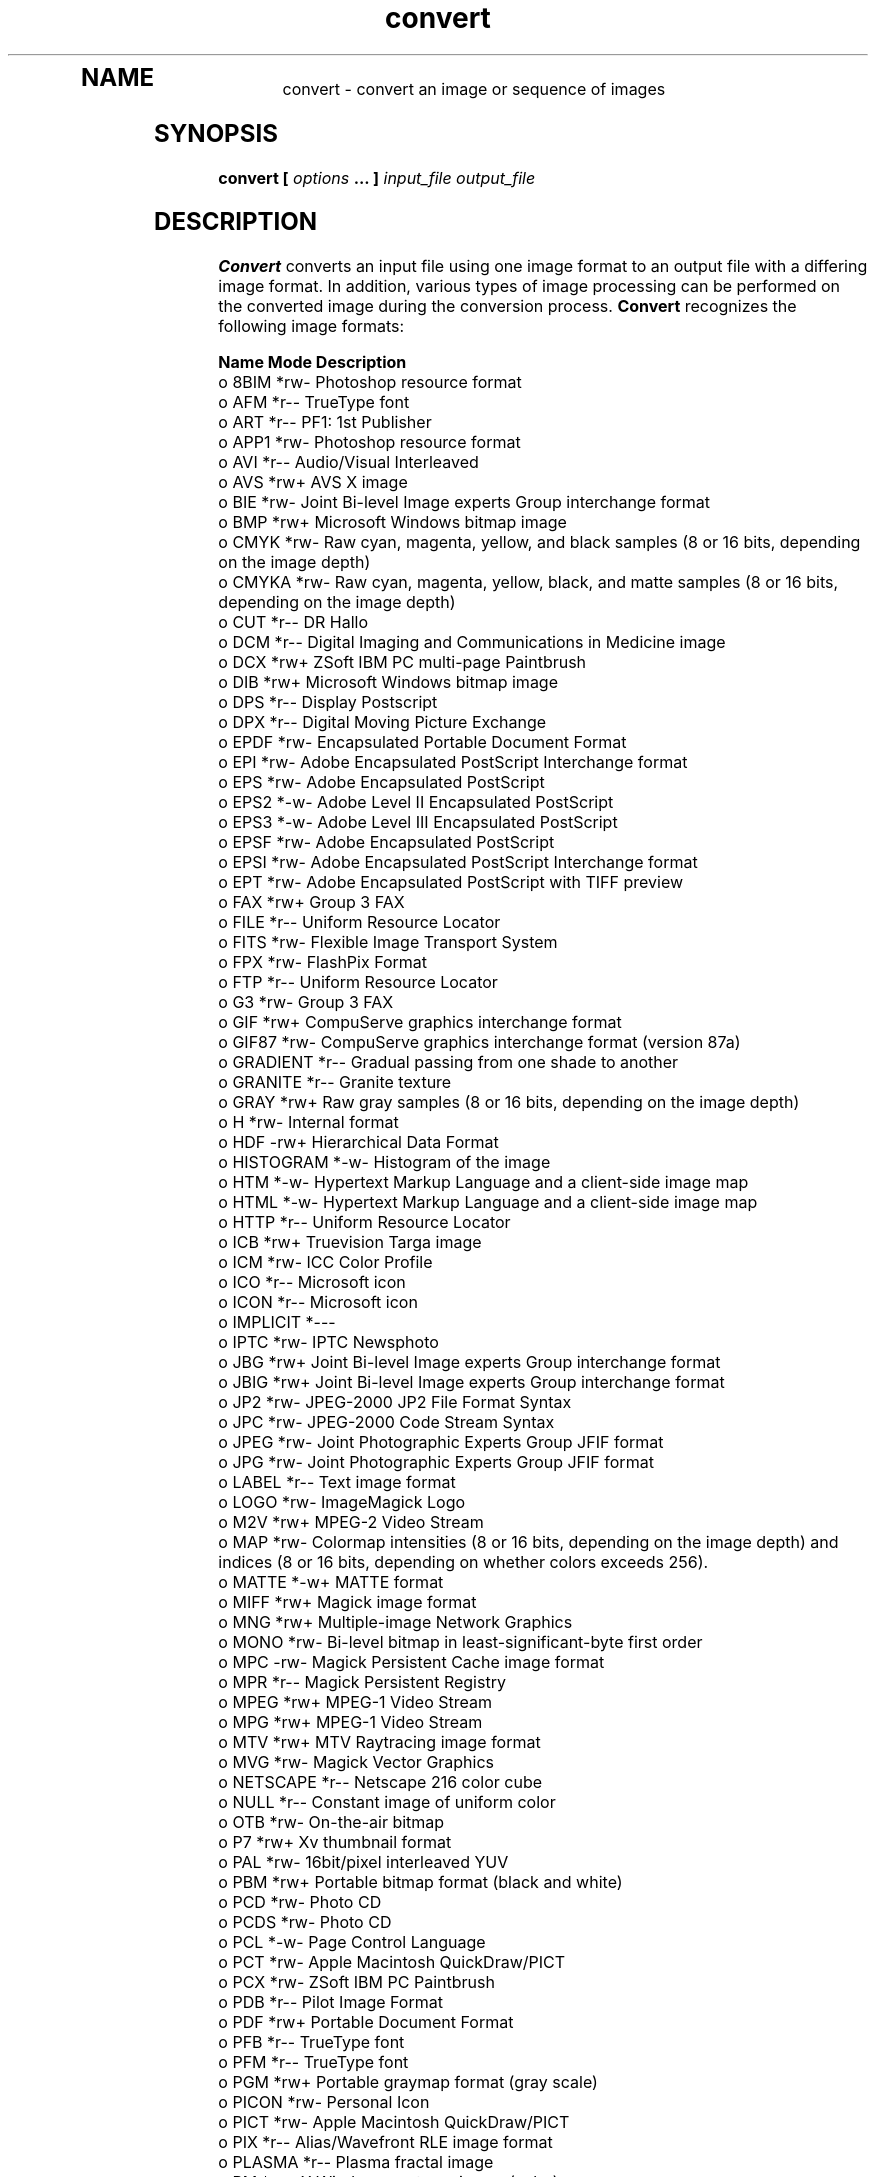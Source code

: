 .TH convert 1 "Date: 2002/01/01 01:00:00" "ImageMagick"
.TP
.in 15
.in 15
.in 20
.SH NAME

convert - convert an image or sequence of images

.SH SYNOPSIS

\fBconvert\fP \fB[\fP \fIoptions\fP \fB... ]\fP \fIinput_file output_file\fP

.SH DESCRIPTION

\fBConvert\fP converts an input file using one image format to an output
file with a differing image format. In addition, various types of image
processing can be performed on the converted image during the conversion
process. \fBConvert\fP recognizes the following image formats:


	\fBName\fP	\fBMode\fP	\fBDescription\fP
 o  	8BIM	*rw-	Photoshop resource format
 o  	AFM	*r--	TrueType font
 o  	ART	*r--	PF1: 1st Publisher
 o  	APP1	*rw-	Photoshop resource format
 o  	AVI	*r--	Audio/Visual Interleaved
 o  	AVS	*rw+	AVS X image
 o  	BIE	*rw-	Joint Bi-level Image experts Group
			interchange format
 o  	BMP	*rw+	Microsoft Windows bitmap image
 o  	CMYK	*rw-	Raw cyan, magenta, yellow, and black samples
	 	 	(8 or 16 bits, depending on the image depth)
 o  	CMYKA	*rw-	Raw cyan, magenta, yellow, black, and matte
			samples (8 or 16 bits, depending on the image
			depth)
 o  	CUT	*r--	DR Hallo
 o  	DCM	*r--	Digital Imaging and Communications in
			 Medicine image
 o  	DCX	*rw+	ZSoft IBM PC multi-page Paintbrush
 o  	DIB	*rw+	Microsoft Windows bitmap image
 o  	DPS	*r--	Display Postscript
 o  	DPX	*r--	Digital Moving Picture Exchange
 o  	EPDF	*rw-	Encapsulated Portable Document Format
 o  	EPI	*rw-	Adobe Encapsulated PostScript Interchange
			format
 o  	EPS	*rw-	Adobe Encapsulated PostScript
 o  	EPS2	*-w-	Adobe Level II Encapsulated PostScript
 o  	EPS3	*-w-	Adobe Level III Encapsulated PostScript
 o  	EPSF	*rw-	Adobe Encapsulated PostScript
 o  	EPSI	*rw-	Adobe Encapsulated PostScript Interchange
			format
 o  	EPT	*rw-	Adobe Encapsulated PostScript with TIFF
			preview
 o  	FAX	*rw+	Group 3 FAX
 o  	FILE	*r--	Uniform Resource Locator
 o  	FITS	*rw-	Flexible Image Transport System
 o  	FPX	*rw-	FlashPix Format
 o  	FTP	*r--	Uniform Resource Locator
 o  	G3	*rw-	Group 3 FAX
 o  	GIF	*rw+	CompuServe graphics interchange format
 o  	GIF87	*rw-	CompuServe graphics interchange format
			(version 87a)
 o  	GRADIENT	*r--	Gradual passing from one shade to another
 o  	GRANITE	*r--	Granite texture
 o  	GRAY	*rw+	Raw gray samples (8 or 16 bits, depending
			on the image depth)
 o  	H	*rw-	Internal format
 o  	HDF	-rw+	Hierarchical Data Format
 o  	HISTOGRAM	*-w-	Histogram of the image
 o  	HTM	*-w-	Hypertext Markup Language and a
			client-side image map
 o  	HTML	*-w-	Hypertext Markup Language and a
			client-side image map
 o  	HTTP	*r--	Uniform Resource Locator
 o  	ICB	*rw+	Truevision Targa image
 o  	ICM	*rw-	ICC Color Profile
 o  	ICO	*r--	Microsoft icon
 o  	ICON	*r--	Microsoft icon
 o  	IMPLICIT	*---	
 o  	IPTC	*rw-	IPTC Newsphoto
 o  	JBG	*rw+	Joint Bi-level Image experts Group
			interchange format
 o  	JBIG	*rw+	Joint Bi-level Image experts Group
			interchange format
 o  	JP2	*rw-	JPEG-2000 JP2 File Format Syntax
 o  	JPC	*rw-	JPEG-2000 Code Stream Syntax
 o  	JPEG	*rw-	Joint Photographic Experts Group
			JFIF format
 o  	JPG	*rw-	Joint Photographic Experts Group
			JFIF format
 o  	LABEL	*r--	Text image format
 o  	LOGO	*rw-	ImageMagick Logo
 o  	M2V	*rw+	MPEG-2 Video Stream
 o  	MAP	*rw-	Colormap intensities (8 or 16 bits,
			depending on the image depth) and
			indices (8 or 16 bits, depending
	 	 	on whether colors exceeds 256).
 o  	MATTE	*-w+	MATTE format
 o  	MIFF	*rw+	Magick image format
 o  	MNG	*rw+	Multiple-image Network Graphics
 o  	MONO	*rw-	Bi-level bitmap in least-significant-byte
			first order
 o  	MPC	-rw-	Magick Persistent Cache image format
 o  	MPR	*r--	Magick Persistent Registry
 o  	MPEG	*rw+	MPEG-1 Video Stream
 o  	MPG	*rw+	MPEG-1 Video Stream
 o  	MTV	*rw+	MTV Raytracing image format
 o  	MVG	*rw-	Magick Vector Graphics
 o  	NETSCAPE	*r--	Netscape 216 color cube
 o  	NULL	*r--	Constant image of uniform color
 o  	OTB	*rw-	On-the-air bitmap
 o  	P7	*rw+	Xv thumbnail format
 o  	PAL	*rw-	16bit/pixel interleaved YUV
 o  	PBM	*rw+	Portable bitmap format (black and white)
 o  	PCD	*rw-	Photo CD
 o  	PCDS	*rw-	Photo CD
 o  	PCL	*-w-	Page Control Language
 o  	PCT	*rw-	Apple Macintosh QuickDraw/PICT
 o  	PCX	*rw-	ZSoft IBM PC Paintbrush
 o  	PDB	*r--	Pilot Image Format
 o  	PDF	*rw+	Portable Document Format
 o  	PFB	*r--	TrueType font
 o  	PFM	*r--	TrueType font
 o  	PGM	*rw+	Portable graymap format (gray scale)
 o  	PICON	*rw-	Personal Icon
 o  	PICT	*rw-	Apple Macintosh QuickDraw/PICT
 o  	PIX	*r--	Alias/Wavefront RLE image format
 o  	PLASMA	*r--	Plasma fractal image
 o  	PM	*rw-	X Windows system pixmap (color)
 o  	PNG	*rw-	Portable Network Graphics
 o  	PNM	*rw+	Portable anymap
 o  	PPM	*rw+	Portable pixmap format (color)
 o  	PREVIEW	*-w-	Show a preview an image enhancement,
			effect, or f/x
 o  	PS	*rw+	Adobe PostScript
 o  	PS2	*-w+	Adobe Level II PostScript
 o  	PS3	*-w+	Adobe Level III PostScript
 o  	PSD	*rw-	Adobe Photoshop bitmap
 o  	PTIF	*rw-	Pyramid encoded TIFF
 o  	PWP	*r--	Seattle Film Works
 o  	RAS	*rw+	SUN Rasterfile
 o  	RGB	*rw+	Raw red, green, and blue samples (8 or
			16 bits, depending on the image depth)
 o  	RGBA	*rw+	Raw red, green, blue, and matte samples
			(8 or 16 bits, depending on the image
			depth)
 o  	RLA	*r--	Alias/Wavefront image
 o  	RLE	*r--	Utah Run length encoded image
 o  	SCT	*r--	Scitex HandShake
 o  	SFW	*r--	Seattle Film Works
 o  	SGI	*rw+	Irix RGB image
 o  	SHTML	*-w-	Hypertext Markup Language and a client-side
			image map
 o  	STEGANO	*r--	Steganographic image
 o  	SUN	*rw+	SUN Rasterfile
 o  	SVG	*rw+	Scalable Vector Gaphics
 o  	TEXT	*rw+	Raw text
 o  	TGA	*rw+	Truevision Targa image
 o  	TIF	*rw+	Tagged Image File Format
 o  	TIFF	*rw+	Tagged Image File Format
 o  	TILE	*r--	Tile image with a texture
 o  	TIM	*r--	PSX TIM
 o  	TTF	*r--	TrueType font
 o  	TXT	*rw+	Raw text
 o  	UIL	*-w-	X-Motif UIL table
 o  	UYVY	*rw-	16bit/pixel interleaved YUV
 o  	VDA	*rw+	Truevision Targa image
 o  	VICAR	*rw-	VICAR rasterfile format
 o  	VID	*rw+	Visual Image Directory
 o  	VIFF	*rw+	Khoros Visualization image
 o  	VST	*rw+	Truevision Targa image
 o  	WBMP	*rw-	Wireless Bitmap (level 0) image
 o  	WPG	*r--	Word Perfect Graphics
 o  	X	*rw-	X Image
 o  	XBM	*rw-	X Windows system bitmap (black and white)
 o  	XC	*r--	Constant image uniform color
 o  	XCF	*r--	GIMP image
 o  	XML	*r--	Scalable Vector Gaphics
 o  	XPM	*rw-	X Windows system pixmap (color)
 o  	XV	*rw+	Khoros Visualization image
 o  	XWD	*rw-	X Windows system window dump (color)
 o  	YUV	*rw-	CCIR 601 4:1:1
			
	Modes:		
		*	Native blob support
		r	Read
		w	Write
		+	Multi-image


\fISupport for some of these formats require additional programs or libraries.
README
tells where to find this software\fP.

Note, a format delineated with + means that if more than one
image is specified, it is composited into a single multi-image file. Use
\fB+adjoin\fP
if you want a single image produced for each frame.

Your installation might not support all of the formats in the list.  To get
an up-to-date listing of the formats supported by your particular
configuration, run "convert -list format".

Raw images are expected to have one byte per pixel unless \fBImageMagick\fP
is compiled in 16-bit mode. Here, the raw data is expected to be stored
two bytes per pixel in most-significant-byte-first order.
You can tell if \fBImageMagick\fP was compiled in 16-bit mode by typing
"convert" without any options, and looking for "Q:16" in the first line of
output.
.SH EXAMPLES

To convert a \fIMIFF\fP image of a cockatoo to a SUN raster image, use:

    convert cockatoo.miff sun:cockatoo.ras

To convert a multi-page \fIPostScript\fP document to individual FAX pages,
use:

    convert -monochrome document.ps fax:page

To convert a TIFF image to a \fIPostScript\fP A4 page with the image in
the lower left-hand corner, use:

    convert -page A4+0+0 image.tiff document.ps

To convert a raw Gray image with a 128 byte header to a portable graymap,
use:

    convert -depth 8 -size 768x512+128 gray:raw image.pgm

To convert a Photo CD image to a TIFF image, use:

    convert -size 1536x1024 img0009.pcd image.tiff
    convert img0009.pcd[4] image.tiff

To create a visual image directory of all your JPEG images, use:

    convert 'vid:*.jpg' directory.miff

To annotate an image with blue text using font 12x24 at position (100,100),
use:

    convert -font helvetica -fill blue    \\
            -draw "text 100,100 Cockatoo" \\
            bird.jpg bird.miff

To tile a 640x480 image with a JPEG texture with bumps use:

    convert -size 640x480 tile:bumps.jpg tiled.png

To surround an icon with an ornamental border to use with Mosaic(1), use:

    convert -mattecolor "#697B8F" -frame 6x6 bird.jpg \\
            icon.png

To create a MNG animation from a DNA molecule sequence, use:

    convert -delay 20 dna.* dna.mng
.SH OPTIONS

Options are processed in command line order. Any option you specify on
the command line remains in effect until it is explicitly changed by specifying
the option again with a different effect.
.TP
.B "-adjoin"
\fRjoin images into a single multi-image file

By default, all images of an image sequence are stored in the same
file. However, some formats (e.g. JPEG) do not support more than one image
and are saved to separate files. Use \fB+adjoin\fP to force this
behavior.

.TP
.B "-affine \fI<matrix>"\fP
\fRdrawing transform matrix
.TP
.B "-antialias"
\fRremove pixel aliasing
.TP
.B "-append"
\fRappend a set of images

This option creates a single image where the images in the original set
are stacked top-to-bottom.  If they are not of the same width,
any narrow images will be expanded to fit using the background color.
Use \fB+append\fP to stack images left-to-right.

.TP
.B "-average"
\fRaverage a set of images
.TP
.B "-background \fI<color>"\fP
\fRthe background color
.TP
.B "-blur \fI<radius>x<sigma>"\fP
\fRblur the image with a gaussian operator

Blur with the given radius and
standard deviation (sigma).

.TP
.B "-border \fI<width>x<height>"\fP
\fRsurround the image with a border of color

See \fIX(1)\fP for details
about the geometry specification.

.TP
.B "-bordercolor \fI<color>"\fP
\fRthe border color
.TP
.B "-box \fI<color>"\fP
\fRset the color of the annotation bounding box

See \fB-draw\fP for further
details.

.TP
.B "-cache \fI<threshold>"\fP
\fRmegabytes of memory available to the pixel cache

Image pixels are stored in memory until 80 megabytes of memory have been
consumed. Subsequent pixel operations are cached on disk. Operations to
memory are significantly faster but if your computer does not have a sufficient
amount of free memory you may want to adjust this threshold value.

.TP
.B "-channel \fI<type>"\fP
\fRthe type of channel

Choose from: \fBRed\fP, \fBGreen\fP, \fBBlue\fP, \fBOpacity\fP,
\fBCyan\fP, \fBMagenta\fP, \fBYellow\fP, or \fBBlack\fP.


Use this option to extract a particular \fIchannel\fP from the image.
\fBMatte\fP,
for example, is useful for extracting the opacity values from an image.

.TP
.B "-charcoal \fI<factor>"\fP
\fRsimulate a charcoal drawing
.TP
.B "-chop \fI<width>x<height>{+-}<x offset>{+-}<y offset>{%}"\fP
\fRremove pixels from the interior of an image

The width and height give the number of columns and rows to remove,
and the offsets give the location of the leftmost column and topmost
row to remove.


The \fB-chop\fP option removes entire rows and columns,
and moves the remaining corner blocks leftward and upward to close the gaps.

.TP
.B "-clip"
\fRapply the clipping path, if one is present

If a clipping path is present, it will be applied to subsequent operations.

For example, if you type the following command:

    convert -clip -negate cockatoo.tif negated_cockatoo.tif

only the pixels within the clipping path are negated.

The \fB-clip\fP feature requires the XML library.  If the XML library
is not present, the option is ignored.
.TP
.B "-coalesce"
\fRmerge a sequence of images
.TP
.B "-colorize \fI<value>"\fP
\fRcolorize the image with the pen color

Specify the amount of colorization as a percentage. You can apply separate
colorization values to the red, green, and blue channels of the image with
a colorization value list delineated with slashes (e.g. 0/0/50).

.TP
.B "-colors \fI<value>"\fP
\fRpreferred number of colors in the image

The actual number of colors in the image may be less than your request,
but never more. Note, this is a color reduction option. Images with less
unique colors than specified with this option will have any duplicate or
unused colors removed. Refer to quantize for
more details.


Note, options \fB-dither\fP, \fB-colorspace\fP, and \fB-treedepth\fP
affect the color reduction algorithm.

.TP
.B "-colorspace \fI<value>"\fP
\fRthe type of colorspace

Choices are: \fBGRAY\fP, \fBOHTA\fP, \fBRGB\fP,
\fBTransparent\fP,
\fBXYZ\fP,
\fBYCbCr\fP, \fBYIQ\fP, \fBYPbPr\fP,
\fBYUV\fP, or \fBCMYK\fP.


Color reduction, by default, takes place in the RGB color space. Empirical
evidence suggests that distances in color spaces such as YUV or YIQ correspond
to perceptual color differences more closely than do distances in RGB space.
These color spaces may give better results when color reducing an image.
Refer to quantize for more details.


The \fBTransparent\fP color space behaves uniquely in that it preserves
the matte channel of the image if it exists.


The \fB-colors\fP or \fB-monochrome\fP option is required for this
option to take effect.

.TP
.B "-comment \fI<string>"\fP
\fRannotate an image with a comment

Use this option to assign a specific comment to the image. You can include the
image filename, type, width, height, or other image attribute by embedding
special format characters:


     %b   file size
     %c   comment
     %d   directory
     %e   filename extention
     %f   filename
     %h   height
     %i   input filename
     %k   number of unique colors
     %l   label
     %m   magick
     %n   number of scenes
     %o   output filename
     %p   page number
     %q   quantum depth
     %s   scene number
     %t   top of filename
     %u   unique temporary filename
     %w   width
     %x   x resolution
     %y   y resolution
     \\n   newline
     \\r   carriage return

For example,


     -comment "%m:%f %wx%h"

produces an image comment of \fBMIFF:bird.miff 512x480\fP for an image
titled \fBbird.miff\fP and whose width is 512 and height is 480.


If the first character of \fIstring\fP is \fI@\fP, the image comment
is read from a file titled by the remaining characters in the string.

.TP
.B "-compose \fI<operator>"\fP
\fRthe type of image composition
[This option is not used by \fIconvert\fP but this section
is included because it describes the composite operators that are used
by the \fI-draw\fP option of \fIconvert\fP.]


By default, each of the composite image pixels are replaced by the
corresponding image tile pixel. You can choose an alternate composite
operation:


     Over
     In
     Out
     Atop
     Xor
     Plus
     Minus
     Add
     Subtract
     Difference
     Multiply
     Bumpmap
     Copy
     CopyRed
     CopyGreen
     CopyBlue
     CopyOpacity

How each operator behaves is described below.

.in 15

.in 15
.B "Over"
.in 20
 \fR
.in 20

The result will be the union of the two image shapes, with opaque areas of
\fIcomposite image\fP obscuring \fIimage\fP in the region of overlap.

.in 15
.in 15
.B "In"
.in 20
 \fR
.in 20

The result is simply \fIcomposite image\fP cut by the shape
of \fIimage\fP.
None of the image data of \fIimage\fP will be in the result.

.in 15
.in 15
.B "Out"
.in 20
 \fR
.in 20

The resulting image is \fIcomposite image\fP with the shape
of \fIimage\fP cut out.

.in 15
.in 15
.B "Atop"
.in 20
 \fR
.in 20

The result is the same shape as image \fIimage\fP,
with \fIcomposite image\fP
obscuring \fIimage\fP where the image shapes overlap.  Note this differs
from \fBover\fP because the portion of \fIcomposite image\fP outside
\fIimage\fP's shape does not appear in the result.

.in 15
.in 15
.B "Xor"
.in 20
 \fR
.in 20

The result is the image data from both \fIcomposite image\fP and
\fIimage\fP
that is outside the overlap region.  The overlap region will be blank.

.in 15
.in 15
.B "Plus"
.in 20
 \fR
.in 20

The result is just the sum of the image data.  Output values are
cropped to 255 (no overflow).  This operation is independent of the
matte channels.

.in 15
.in 15
.B "Minus"
.in 20
 \fR
.in 20

The result of \fIcomposite image\fP - \fIimage\fP, with underflow
cropped to
zero.  The matte channel is ignored (set to 255, full coverage).

.in 15
.in 15
.B "Add"
.in 20
 \fR
.in 20

The result of \fIcomposite image\fP + \fIimage\fP, with overflow wrapping
around (\fImod\fP 256).

.in 15
.in 15
.B "Subtract"
.in 20
 \fR
.in 20

The result of \fIcomposite image\fP - \fIimage\fP, with underflow wrapping
around (\fImod\fP 256).  The \fBadd\fP and \fBsubtract\fP operators can be
used to perform reversible transformations.

.in 15
.in 15
.B "Difference"
.in 20
 \fR
.in 20

The result of abs(\fIcomposite image\fP - \fIimage\fP).  This is useful
for comparing two very similar images.

.in 15
.in 15
.B "Multiply"
.in 20
 \fR
.in 20

The result of \fIcomposite image\fP * \fIimage\fP.  This is useful for
the creation of drop-shadows.

.in 15
.in 15
.B "Bumpmap"
.in 20
 \fR
.in 20

The result \fIimage\fP shaded by \fIcomposite image\fP.

.in 15
.in 15
.B "Copy"
.in 20
 \fR
.in 20

The resulting image is \fIimage\fP replaced with \fIcomposite image\fP.
Here the matte information is ignored.

.in 15
.in 15
.B "CopyRed"
.in 20
 \fR
.in 20

The resulting image is the red layer in \fIimage\fP replaced with the red
layer in \fIcomposite image\fP.  The other layers are copied untouched.

.in 15
.in 15
.B "CopyGreen"
.in 20
 \fR
.in 20

The resulting image is the green layer in \fIimage\fP replaced with the green
layer in \fIcomposite image\fP.  The other layers are copied untouched.

.in 15
.in 15
.B "CopyBlue"
.in 20
 \fR
.in 20

The resulting image is the blue layer in \fIimage\fP replaced with the blue
layer in \fIcomposite image\fP.  The other layers are copied untouched.

.in 15
.in 15
.B "CopyOpacity"
.in 20
 \fR
.in 20

The resulting image is the matte layer in \fIimage\fP replaced with the matte
layer in \fIcomposite image\fP.  The other layers are copied untouched.

.in 15


The image compositor requires a matte, or alpha channel in the image
for some operations.  This extra channel usually defines a mask which
represents a sort of a cookie-cutter for the image.  This is the case
when matte is 255 (full coverage) for pixels inside the shape, zero
outside, and between zero and 255 on the boundary.  For certain
operations, if \fIimage\fP does not have a matte channel, it is initialized
with 0 for any pixel matching in color to pixel location (0,0), otherwise
255 (to work properly \fBborderwidth\fP must be 0).

.TP
.B "-compress \fI<type>"\fP
\fRthe type of image compression

Choices are: \fINone\fP, \fIBZip\fP, \fIFax\fP,
\fIGroup4\fP,
\fIJPEG\fP,
\fILZW\fP, \fIRLE\fP or \fIZip\fP.


Specify \fB+compress\fP to store the binary image in an uncompressed format.
The default is the compression type of the specified image file.


If LZW compression is specified but LZW compression has not been enabled,
the image data will be written
in an uncompressed LZW format that can be read by LZW decoders.  This
may result in larger-than-expected GIF files.
.TP
.B "-contrast"
\fRenhance or reduce the image contrast

This option enhances the intensity differences between the lighter and
darker elements of the image. Use \fB-contrast\fP to enhance
the image
or \fB+contrast\fP to reduce the image contrast.

.TP
.B "-copy \fI<filename>"\fP
\fRcopy a previously read image

After some options have been processed, a previously processed input image
can be reread with the \fB-copy\fP option.  This can allow ImageMagick to
skip the decoding process, if it happens to have stored a copy of the original
decoded image.  If there is no stored copy, the \fB-copy\fP option is
ignored and the file is read and decoded in the normal manner.

.TP
.B "-crop \fI<width>x<height>{+-}<x offset>{+-}<y offset>{%}"\fP
\fRpreferred size and location of the cropped image

See \fIX(1)\fP for details
about the geometry specification.


The width and height give the size of the image that remains after cropping,
and the offsets give the location of the top left corner of the cropped
image with respect to the original image.  To specify the amount to be
removed, use \fB-shave\fP instead.


To specify a percentage width or height to be removed instead, append
\fB%\fP. For example
to crop the image by ten percent (five percent on each side of the image),
use \fB-crop 10%\fP.


Use cropping to apply image processing options to, or display, a particular
area of an image.


Omit the x and y offset to generate one or more subimages of a uniform
size.


Use cropping to crop a particular area of an image. Use \fB-crop 0x0\fP
to trim edges that are the background color. Add an x and y offset to leave
a portion of the trimmed edges with the image.

.TP
.B "-cycle \fI<amount>"\fP
\fRdisplace image colormap by amount

\fIAmount\fP defines the number of positions each colormap entry is
shifted.

.TP
.B "-debug"
\fRenable debug printout
.TP
.B "-deconstruct"
\fRbreak down an image sequence into constituent parts
.TP
.B "-delay \fI<1/100ths of a second>"\fP
\fRdisplay the next image after pausing

This option is useful for regulating the animation of image sequences
\fIDelay/100\fP seconds must expire before the display
of the next image. The default is no delay between each showing of the
image sequence. The maximum delay is 65535.


You can specify a delay range (e.g. \fI-delay 10-500\fP) which sets the
minimum and maximum delay.

.TP
.B "-density \fI<width>x<height>"\fP
\fRvertical and horizontal resolution in pixels of the image

This option specifies an image density when decoding a \fIPostScript\fP
or Portable Document page. The default is 72 dots per inch in the horizontal
and vertical direction. This option is used in concert with \fB-page\fP.

.TP
.B "-depth \fI<value>"\fP
\fRdepth of the image

This is the number of bits in a color sample within a pixel. The only
acceptable values are 8 or 16.  Use this option to specify the depth of
raw images whose depth is unknown such as GRAY, RGB, or CMYK, or to change
the depth of any image after it has been read.

.TP
.B "-despeckle"
\fRreduce the speckles within an image
.TP
.B "-display \fI<host:display[.screen]>"\fP
\fRspecifies the X server to contact

This option is used with convert for
obtaining image or font from this X server.  See \fIX(1)\fP.

.TP
.B "-dispose \fI<method>"\fP
\fRGIF disposal method

Here are the valid methods:


     0     No disposal specified.
     1     Do not dispose between frames.      
     2     Overwrite frame with background color from header.
     3     Overwrite with previous frame.
.TP
.B "-dither"
\fRapply Floyd/Steinberg error diffusion to the image

The basic strategy of dithering is to trade intensity resolution for spatial
resolution by averaging the intensities of several neighboring pixels.
Images which suffer from severe contouring when reducing colors can be
improved with this option.


The \fB-colors\fP or \fB-monochrome\fP option is required for this option
to take effect.


Use \fB+dither\fP to turn off dithering and to render Postscript without
text or graphic aliasing.

.TP
.B "-draw \fI<string>"\fP
\fRannotate an image with one or more graphic primitives

Use this option to annotate an image with one or more graphic primitives.
The primitives include


     point           x,y
     line            x0,y0 x1,y1
     rectangle       x0,y0 x1,y1
     roundRectangle  x0,y0  w,h  wc,hc
     arc             x0,y0 x1,y1 a0,a1
     ellipse         x0,y0 rx,ry a0,a1
     circle          x0,y0 x1,y1
     polyline        x0,y0  ...  xn,yn
     polygon         x0,y0  ...  xn,yn
     bezier          x0,y0  ...  xn,yn
     path            path specification
     color           x0,y0 method
     matte           x0,y0 method
     text            x0,y0 string
     image           operator x0,y0 w,h filename

\fBPoint\fP requires a single coordinate.
\fBLine\fP requires a start and end coordinate, while
\fBrectangle\fP
expects an upper left and lower right coordinate.
\fBroundRectangle\fP has a center coordinate, a width and
height, and the width and height of the corners.
\fBCircle\fP has a center coordinate and a coordinate for
the outer edge.  Use \fBArc\fP to circumscribe an arc within
a rectangle.  Arcs require a start and end point as well as the degree
of rotation (e.g. 130,30 200,100 45,90).
Use \fBEllipse\fP to draw a partial ellipse
centered at the given point with the x-axis and y-axis radius
and start and end of arc in degrees (e.g. 100,100 100,150 0,360).
Finally, \fBpolyline\fP and \fBpolygon\fP require
three or more coordinates to define its boundaries.
Coordinates are integers separated by an optional comma.  For example,
to define a circle centered at 100,100
that extends to 150,150 use:


     -draw 'circle 100,100 150,150'

See Paths.
Paths
represent an outline of an object which is defined in terms of
moveto (set a new current point), lineto (draw a straight line),
curveto (draw a curve using a cubic bezier), arc (elliptical or
circular arc) and closepath (close the current shape by drawing a line
to the last moveto) elements. Compound paths (i.e., a path with
subpaths, each consisting of a single moveto followed by one or more
line or curve operations) are possible to allow effects such as
"donut holes" in objects.


Use \fBcolor\fP to change the color of a pixel. Follow the pixel coordinate
with a method:


     point
     replace
     floodfill
     filltoborder
     reset

Consider the target pixel as that specified by your coordinate. The
\fBpoint\fP
method recolors the target pixel. The \fBreplace\fP method recolors any
pixel that matches the color of the target pixel.
\fBFloodfill\fP recolors
any pixel that matches the color of the target pixel and is a neighbor,
whereas \fBfilltoborder\fP recolors any neighbor pixel that is not the
border color. Finally, \fBreset\fP recolors all pixels.


Use \fBmatte\fP to the change the pixel matte value to transparent. Follow
the pixel coordinate with a method (see the \fBcolor\fP primitive for
a description of methods). The \fBpoint\fP method changes the matte value
of the target pixel. The \fBreplace\fP method changes the matte value
of any pixel that matches the color of the target pixel. \fBFloodfill\fP
changes the matte value of any pixel that matches the color of the target
pixel and is a neighbor, whereas
\fBfilltoborder\fP changes the matte
value of any neighbor pixel that is not the border color (\fB-bordercolor\fP).
Finally \fBreset\fP changes the matte value of all pixels.


Use \fBtext\fP to annotate an image with text. Follow the text coordinates
with a string. If the string has embedded spaces, enclose it in double
quotes. Optionally you can include the image filename, type, width, height,
or other image attribute by embedding special format character.
See \fB-comment\fP for details.


For example,


     -draw 'text 100,100 "%m:%f %wx%h"'

annotates the image with MIFF:bird.miff 512x480 for an image titled
bird.miff
and whose width is 512 and height is 480.


Use \fBimage\fP to composite an image with another image. Follow the
image keyword with the composite operator, image location, image size,
and filename:


     -draw 'image Over 100,100 225,225 image.jpg'

See \fB-compose\fP for a description of the composite operators.


If the first character of \fIstring\fP is \fI@\fP, the text is read from
a file titled by the remaining characters in the string.


You can set the primitive color, font color, and font bounding box
color with
\fB-fill\fP, \fB-font\fP, and \fB-box\fP respectively. Options
are processed in command line order so be sure to use \fB-fill\fP \fIbefore\fP
the \fB-draw\fP option.

.TP
.B "-edge \fI<order>"\fP
\fRdetect edges within an image

Good order values are odd numbers from 3 to 31.

.TP
.B "-emboss"
\fRemboss an image
.TP
.B "-enhance"
\fRapply a digital filter to enhance a noisy image
.TP
.B "-equalize"
\fRperform histogram equalization to the image
.TP
.B "-fill \fI<color>"\fP
\fRcolor to use when filling a graphic primitive

See \fB-draw\fP for further
details.

.TP
.B "-filter \fI<type>"\fP
\fRuse this type of filter when resizing an image

Use this option to affect the resizing operation of an image (see
\fB-geometry\fP).
Choose from these filters:


     Point
     Box
     Triangle
     Hermite
     Hanning
     Hamming
     Blackman
     Gaussian
     Quadratic
     Cubic
     Catrom
     Mitchell
     Lanczos
     Bessel
     Sinc

The default filter is \fBLanczos\fP

.TP
.B "-flatten"
\fRflatten a sequence of images
.TP
.B "-flip"
\fRcreate a "mirror image"

reflect the scanlines in the vertical direction.

.TP
.B "-flop"
\fRcreate a "mirror image"

reflect the scanlines in the horizontal direction.

.TP
.B "-font \fI<name>"\fP
\fRuse this font when annotating the image with text

You can tag a font to specify whether it is a Postscript, Truetype, or OPTION1
font.  For example, Arial.ttf is a Truetype font, ps:helvetica
is Postscript, and x:fixed is OPTION1. 

.TP
.B "-frame \fI<width>x<height>+<outer bevel width>+<inner bevel width>"\fP
\fRsurround the image with an ornamental border

See \fIX(1)\fP for details
about the geometry specification.


The color of the border is specified with the
\fB-mattecolor\fP command
line option.

.TP
.B "-fuzz \fI<distance{%}>"\fP
\fRcolors within this distance are considered equal

A number of algorithms search for a target color. By default the color
must be exact. Use this option to match colors that are close to the target
color in RGB space. For example, if you want to automatically trim the
edges of an image with \fI-crop 0x0\fP but the image was scanned and the
target background color may differ by a small amount. This option can account
for these differences.


The \fIdistance\fP can be in absolute intensity units or, by appending
\fI"%"\fP, as a percentage of the maximum possible intensity (255 or 65535).

.TP
.B "-gamma \fI<value>"\fP
\fRlevel of gamma correction

The same color image displayed on two different workstations may look different
due to differences in the display monitor. Use gamma correction to adjust
for this color difference. Reasonable values extend from \fB0.8\fP to
\fB2.3\fP.


You can apply separate gamma values to the red, green, and blue channels
of the image with a gamma value list delineated with slashes
(i.e. \fB1.7\fP/\fB2.3\fP/\fB1.2\fP).


Use \fB+gamma\fP \fIvalue\fP
to set the image gamma level without actually adjusting
the image pixels. This option is useful if the image is of a known gamma
but not set as an image attribute (e.g. PNG images).

.TP
.B "-gaussian \fI<radius>x<sigma>"\fP
\fRblur the image with a gaussian operator

Use the given radius and standard deviation (sigma). 

.TP
.B "-geometry \fI<width>x<height>{+-}<x offset>{+-}<y offset>{%}{@}{!}{<}{>}"\fP
\fRpreferred size and location of the Image window.

See \fIX(1)\fP for details
about the geometry specification. By default, the window size is the image
size and the location is chosen by you when it is mapped.


By default, the width and height are maximum values. That is, the image
is expanded or contracted to fit the width and height value while maintaining
the aspect ratio of the image. \fIAppend an exclamation point to the geometry
to force the image size to exactly the size you specify\fP. For example,
if you specify 640x480! the image width is set to 640 pixels and
height to 480.


If only the width is specified, the width assumes the
value and the height is chosen to maintain the aspect ratio of the image.
Similarly, if only the height is specified (e.g., -geometry x256),
the width is chosen to maintain the aspect ratio. 


If the \fIx offset\fP is negative, the offset is measured outward
from the right edge of the image.  To measure inward from the right edge,
use \fBtwo\fP minus signs.  Similarly, use one or two minus signs
on \fIy offset\fP to measure from the bottom.

To specify a percentage width or height instead, append %. The image size
is multiplied by the width and height percentages to obtain the final image
dimensions. To increase the size of an image, use a value greater than
100 (e.g. 125%). To decrease an image's size, use a percentage less than
100.


Use @ to specify the maximum area in pixels of an image.


Use > to change the dimensions of the image \fIonly\fP if
its size exceeds the geometry specification. < resizes the image
\fIonly\fP
if its dimensions is less than the geometry specification. For example,
if you specify '640x480>' and the image size is 512x512, the image
size does not change. However, if the image is 1024x1024, it is resized
to 640x480.  Enclose the geometry specification in quotation marks to
prevent the > or > from being interpreted by your shell
as a file redirection.

.TP
.B "-gravity \fI<type>"\fP
\fRdirection text gravitates to when annotating the image.

Choices are: NorthWest, North,
NorthEast, West, Center, East, SouthWest, South, SouthEast. See X(1) for
details about the gravity specification.


The direction you choose specifies where to position the text when annotating
the image. For example \fICenter\fP gravity forces the text to be centered
within the image. By default, the image gravity is \fINorthWest\fP.

.TP
.B "-help"
\fRprint usage instructions
.TP
.B "-implode \fI<factor>"\fP
\fRimplode image pixels about the center
.TP
.B "-intent \fI<type>"\fP
\fRuse this type of rendering intent when managing the image color

Use this option to affect the the color management operation of an image (see
\fB-profile\fP).
Choose from these intents:
\fBAbsolute, Perceptual, Relative, Saturation\fP 


The default intent is undefined.

.TP
.B "-interlace \fI<type>"\fP
\fRthe type of interlacing scheme

Choices are: \fBNone, Line, Plane,\fP
or \fBPartition\fP. The default is \fBNone\fP.


This option is used to specify the type of interlacing scheme for raw image
formats such as \fBRGB\fP or \fBYUV\fP. \fBNone\fP means do not interlace
(RGBRGBRGBRGBRGBRGB...), \fBLine\fP uses scanline interlacing
(RRR...GGG...BBB...RRR...GGG...BBB...),
and \fBPlane\fP uses plane interlacing (RRRRRR...GGGGGG...BBBBBB...).
\fBPartition\fP
is like plane except the different planes are saved to individual files
(e.g. image.R, image.G, and image.B).


Use \fBLine\fP or \fBPlane\fP to create an
\fBinterlaced PNG\fP or \fB GIF\fP or
\fBprogressive JPEG\fP image.

.TP
.B "-label \fI<name>"\fP
\fRassign a label to an image

Use this option to assign a specific label to the image. Optionally you
can include the image filename, type, width, height, or other image attribute
by embedding special format character. See \fB-comment\fP for details.


For example,


     -label "%m:%f %wx%h"

produces an image label of \fBMIFF:bird.miff 512x480\fP for an image titled
\fBbird.miff\fP
and whose width is 512 and height is 480.


If the first character of \fIstring\fP is \fI@\fP, the image label is
read from a file titled by the remaining characters in the string.


When converting to \fIPostScript\fP, use this option to specify a header
string to print above the image. Specify the label font with
\fB-font\fP.

.TP
.B "-level \fI<value>"\fP
\fRadjust the level of image contrast

Give three point values delineated with commas: black, mid, and white
(e.g. 10,1.0,65000).  The white and black points range from 0 to MaxRGB
and mid ranges from 0 to 10.

.TP
.B "-list \fI<type>"\fP
\fRthe type of list

Choices are: \fBDelegate\fP, \fBFormat\fP, \fBMagic\fP,
\fBModule\fP, or \fBType\fP.


This option lists entries from the ImageMagick configuration files.

.TP
.B "-loop \fI<iterations>"\fP
\fRadd Netscape loop extension to your GIF animation

A value other than zero forces the animation to repeat itself up to
\fIiterations\fP
times.

.TP
.B "-map \fI<filename>"\fP
\fRchoose a particular set of colors from this image
[\fIconvert\fP or \fImogrify\fP]

By default, color reduction chooses an optimal set of colors that best
represent the original image. Alternatively, you can choose a particular
set of colors from an image file with this option. Use
\fB+map\fP to reduce
all images provided on the command line to a single optimal set of colors
that best represent all the images.

.TP
.B "-matte"
\fRstore matte channel if the image has one

If the image does not have a matte channel, create an opaque one.


Use \fB+matte\fP to ignore the matte channel and to avoid writing a
matte channel in the output file.
.TP
.B "-median \fI<order>"\fP
\fRapply a median filter to the image

Good order values are odd numbers from 3 to 31

.TP
.B "-modulate \fI<value>"\fP
\fRvary the brightness, saturation, and hue of an image

Specify the percent change in brightness, the color saturation, and the
hue separated by commas. For example, to increase the color brightness
by 20% and decrease the color saturation by 10% and leave the hue unchanged,
use: \fB-modulate 120,90\fP.

.TP
.B "-monochrome"
\fRtransform the image to black and white
.TP
.B "-morph \fI<frames>"\fP
\fRmorphs an image sequence

Both the image pixels and size are linearly interpolated to give the appearance
of a meta-morphosis from one image to the next.

.TP
.B "-mosaic"
\fRcreate a mosaic from an image sequence
.TP
.B "-negate"
\fRreplace every pixel with its complementary color

The red, green, and blue intensities of an image are negated.
White becomes black,
yellow becomes blue, etc.
Use \fB+negate\fP
to only negate the grayscale pixels of the image.

.TP
.B "-noise \fI<value>"\fP
\fRadd or reduce noise in an image

The principal function of noise peak elimination filter is to smooth the
objects within an image without losing edge information and without creating
undesired structures. The central idea of the algorithm is to replace a
pixel with its next neighbor in value within a pixel window, if this pixel
has been found to be noise. A pixel is defined as noise if and only if
this pixel is a maximum or minimum within the pixel window.


Use \fBorder\fP to specify the width of the neighborhood.


Use \fB+noise\fP followed by a noise type to add noise to an image. Choose
from these noise types:


     Uniform
     Gaussian
     Multiplicative
     Impulse
     Laplacian
     Poisson
.TP
.B "-noop"
\fRNOOP (does nothing)
.TP
.B "-normalize"
\fRtransform image to span the full range of color values

This is a contrast enhancement technique.

.TP
.B "-opaque \fI<color>"\fP
\fRchange this color to the pen color within the image

See \fB-fill\fP for more details.

.TP
.B "-page \fI<width>x<height>{+-}<x offset>{+-}<y offset>{%}{!}{<}{>}"\fP
\fRsize and location of an image canvas

Use this option to specify the dimensions of the
\fIPostScript\fP page
in dots per inch or a TEXT page in pixels. The choices for a Postscript
page are:


     11x17         792  1224 
     Ledger       1224   792    
     Legal         612  1008
     Letter        612   792
     LetterSmall   612   792
     ArchE        2592  3456
     ArchD        1728  2592
     ArchC        1296  1728
     ArchB         864  1296
     ArchA         648   864
     A0           2380  3368
     A1           1684  2380
     A2           1190  1684
     A3            842  1190
     A4            595   842
     A4Small       595   842
     A5            421   595
     A6            297   421
     A7            210   297
     A8            148   210
     A9            105   148
     A10            74   105
     B0           2836  4008
     B1           2004  2836
     B2           1418  2004
     B3           1002  1418
     B4            709  1002
     B5            501   709
     C0           2600  3677
     C1           1837  2600
     C2           1298  1837
     C3            918  1298
     C4            649   918
     C5            459   649
     C6            323   459
     Flsa          612   936 
     Flse          612   936
     HalfLetter    396   612

For convenience you can specify the page size by media (e.g. A4, Ledger,
etc.). Otherwise, \fB-page\fP behaves much like
\fB-geometry\fP (e.g.
-page
letter+43+43>).


To position a GIF image, use \fB-page\fP\fI{+-}<x offset>{+-}<y
offset>\fP (e.g. -page +100+200).


For a Postscript page, the image is sized as in \fB-geometry\fP and positioned
relative to the lower left hand corner of the page by
{+-}<\fBx\fP\fIoffset\fP>{+-}<\fBy\fP
\fIoffset>\fP. Use
-page 612x792>, for example, to center the
image within the page. If the image size exceeds the Postscript page, it
is reduced to fit the page.


The default page dimensions for a TEXT image is 612x792.


This option is used in concert with \fB-density\fP.

.TP
.B "-paint \fI<radius>"\fP
\fRsimulate an oil painting

Each pixel is replaced by the most frequent color in a circular neighborhood
whose width is specified with \fIradius\fP.

.TP
.B "-pen \fI<color>"\fP
\fRspecify the pen color for drawing operations
.TP
.B "-ping"
\fRefficiently determine image characteristics
.TP
.B "-pointsize \fI<value>"\fP
\fRpointsize of the Postscript, OPTION1, or TrueType font
.TP
.B "-preview \fI<type>"\fP
\fRimage preview type

Use this option to affect the preview operation of an image (e.g.
convert
-preview Gamma Preview:gamma.png). Choose from these previews:


     Rotate
     Shear
     Roll
     Hue
     Saturation
     Brightness
     Gamma
     Spiff
     Dull
     Grayscale
     Quantize
     Despeckle
     ReduceNoise
     Add Noise
     Sharpen
     Blur
     Threshold
     EdgeDetect
     Spread
     Shade
     Raise
     Segment
     Solarize
     Swirl
     Implode
     Wave
     OilPaint
     CharcoalDrawing
     JPEG

The default preview is \fBJPEG\fP.

.TP
.B "-process"
\fRprocess an image
.TP
.B "-profile \fI<filename>"\fP
\fRadd ICM, IPTC, or generic profile  to image

-profile filename adds an ICM (ICC color management), IPTC
(newswire information), or a generic profile to the image.

Use +profile icm, +profile iptc,
or +profile profile_name to remove the respective
profile.  Use identify -verbose to find out what profiles are in the
image file.  Use +profile "*" to remove all profiles.

.TP
.B "-quality \fI<value>"\fP
\fRJPEG/MIFF/PNG compression level

For the JPEG image format, quality is 0 (worst) to 100 (best). The default
quality is 75.


Quality for the MIFF and PNG image format sets the amount of image compression
(quality / 10) and filter-type (quality % 10). Compression quality values
range from 0 (worst) to 100 (best). If filter-type is 4 or less, the specified
filter-type is used for all scanlines:


     0: none
     1: sub
     2: up
     3: average
     4: Paeth

If filter-type is 5, adaptive filtering is used when quality is greater
than 50 and the image does not have a color map, otherwise no filtering
is used.


If filter-type is 6 or more, adaptive filtering with \fIminimum-sum-of-absolute-values\fP
is used.


The default is quality is 75. Which means nearly the best compression with
adaptive filtering.


For further information, see the PNG
specification.

.TP
.B "-raise \fI<width>x<height>"\fP
\fRlighten or darken image edges

This will create a 3-D effect. See \fIX(1)\fP for
details about the geometry specification.


Use \fB-raise\fP to create a raised effect, otherwise use \fB+raise\fP.

.TP
.B "-region \fI<width>x<height>{+-}<x offset>{+-}<y offset>"\fP
\fRapply options to a portion of the image
.TP
.B "-replace \fI<filename>"\fP
\fRreplace an image

The image will be written out, and then processing will continue with the
same image in its current state if there are additional options.  To
restart from its original state, use the \fB-copy\fP option.
.TP
.B "-resize \fI<width>x<height>{+-}<x offset>{+-}<y offset>{%}{@}{!}{<}{>}"\fP
\fRresize and locate an image

This is an alias for the \fB-geometry\fP option and it behaves in the
same manner.
.TP
.B "-roll \fI{+-}<x offset>{+-}<y offset>"\fP
\fRroll an image vertically or horizontally

See \fIX(1)\fP for details about
the geometry specification.


A negative \fIx offset\fP rolls the image left-to-right. A negative \fIy
offset\fP rolls the image top-to-bottom.

.TP
.B "-rotate \fI<degrees{<}{>}>"\fP
\fRapply Paeth image rotation to the image

Use > to rotate the image only if its width exceeds the height.
< rotates the image \fIonly\fP if its width is less than the
height. For example, if you specify -90> and the image size is
480x640, the image is not rotated by the specified angle. However, if the
image is 640x480, it is rotated by -90 degrees.


Empty triangles left over from rotating the image are filled with the color
defined as \fBbackground\fP (class \fBbackgroundColor\fP). See \fIX(1)\fP
for details.

.TP
.B "-sample \fI<geometry>"\fP
\fRscale image with pixel sampling

See \fB-geometry\fP for details about
the geometry specification.

.TP
.B "-scale \fI<geometry>"\fP
\fRscale the image.

See \fB-geometry\fP for details about
the geometry specification.  \fB-scale\fP uses a simpler, faster algorithm.

.TP
.B "-scene \fI<value{-value}>"\fP
\fRimage scene number or range

Use this option
.TP
.B "-seed \fI<value>"\fP
\fRpseudo-random number generator seed value
.TP
.B "-segment \fI<cluster threshold>x<smoothing threshold>"\fP
\fRsegment an image

Segment an image by analyzing the histograms of the color components and
identifying units that are homogeneous with the fuzzy c-means technique.


Specify \fIcluster threshold\fP as the number of pixels in each cluster
must exceed the the cluster threshold to be considered valid. \fISmoothing
threshold\fP eliminates noise in the second derivative of the histogram.
As the value is increased, you can expect a smoother second derivative.
The default is 1.5. See
"Image Segmentation", below,
for details.

.TP
.B "-shade \fI<azimuth>x<elevation>"\fP
\fRshade the image using a distant light source

Specify \fIazimuth\fP and \fIelevation\fP as the position of the light
source. Use \fB+shade\fP to return the shading results as a grayscale
image.

.TP
.B "-sharpen \fI<radius>x<sigma>"\fP
\fRsharpen the image

Use a gaussian operator of the given radius and
standard deviation (sigma). 

.TP
.B "-shave \fI<width>x<height>"\fP
\fRshave pixels from the image edges

Specify the width of the region to be removed from both
sides of the image and the height of the regions to be removed from
top and bottom.

.TP
.B "-shear \fI<x degrees>x<y degrees>"\fP
\fRshear the image along the X or Y axis

Use the specified positive or negative shear angle.


Shearing slides one edge of an image along the X or Y axis, creating a
parallelogram. An X direction shear slides an edge along the X axis, while
a Y direction shear slides an edge along the Y axis. The amount of the
shear is controlled by a shear angle. For X direction shears, \fIx degrees\fP
is measured relative to the Y axis, and similarly, for Y direction shears
\fIy
degrees\fP is measured relative to the X axis.


Empty triangles left over from shearing the image are filled with the color
defined as \fBbackground\fP (class \fBbackgroundColor\fP). See \fIX(1)\fP
for details.

.TP
.B "-size \fI<width>x<height>{+offset}"\fP
\fRwidth and height of the image

Use this option to specify the width and height of raw images whose dimensions
are unknown such as \fBGRAY\fP,
\fBRGB\fP, or \fBCMYK\fP. In addition
to width and height, use
\fB-size\fP with an offset to skip any header information in
the image or tell the number of colors in a \fBMAP\fP image
file, (e.g. -size 640x512+256).


For Photo CD images, choose from these sizes:

     192x128
     384x256
     768x512
     1536x1024
     3072x2048

Finally, use this option to choose a particular resolution layer of a JBIG
or JPEG image (e.g. -size 1024x768).

.TP
.B "-solarize \fI<factor>"\fP
\fRnegate all pixels above the threshold level

Specify \fIfactor\fP as the
percent threshold of the intensity (0 - 99.9%).


This option produces a \fIsolarization\fP effect seen when exposing a
photographic film to light during the development process.

.TP
.B "-spread \fI<amount>"\fP
\fRdisplace image pixels by a random amount

\fIAmount\fP defines the size of the neighborhood around each pixel to
choose a candidate pixel to swap.

.TP
.B "-stroke \fI<color>"\fP
\fRcolor to use when stroking a graphic primitive

See \fB-draw\fP for further
details.

.TP
.B "-strokewidth \fI<value>"\fP
\fRset the stroke width

See \fB-draw\fP for further details.

.TP
.B "-swirl \fI<degrees>"\fP
\fRswirl image pixels about the center

\fIDegrees\fP defines the tightness of the swirl.

.TP
.B "-texture \fI<filename>"\fP
\fRname of texture to tile onto the image background
.TP
.B "-threshold \fI<value>"\fP
\fRthreshold the image

Create a bi-level image such that any pixel intensity that is equal or
exceeds the threshold is reassigned the maximum intensity otherwise the
minimum intensity.

.TP
.B "-tile \fI<filename>"\fP
\fRtile image when filling a graphic primitive
.TP
.B "-transparent \fI<color>"\fP
\fRmake this color transparent within the image
.TP
.B "-treedepth \fI<value>"\fP
\fRtree depth for the color reduction algorithm

Normally, this integer value is zero or one. A zero or one tells display
to choose an optimal tree depth for the color reduction algorithm

An optimal depth generally allows the best representation of the source
image with the fastest computational speed and the least amount of memory.
However, the default depth is inappropriate for some images. To assure
the best representation, try values between 2 and 8 for this parameter.
Refer to
quantize for more details.


The \fB-colors\fP or \fB-monochrome\fP option is required for this option
to take effect.

.TP
.B "-type \fI<type>"\fP
\fRthe image type

Choose from:
\fBBilevel\fP, \fBGrayscale\fP, \fBPalette\fP,
\fBPaletteMatte\fP, \fBTrueColor\fP, \fBTrueColorMatte\fP,
\fBColorSeparation\fP, \fBColorSeparationMatte\fP, or \fBOptimize\fP.

.TP
.B "-units \fI<type>"\fP
\fRthe type of image resolution

Choose from: \fBUndefined\fP, \fBPixelsPerInch\fP, or
\fBPixelsPerCentimeter\fP.

.TP
.B "-unsharp \fI<radius>x<sigma>"\fP
\fRsharpen the image with an unsharp mask operator

Use the given radius and standard deviation (sigma).

.TP
.B "-use_pixmap"
\fRuse the pixmap
.TP
.B "-verbose"
\fRprint detailed information about the image
.TP
.B "-view \fI<string>"\fP
\fRFlashPix viewing parameters
.TP
.B "-wave \fI<amplitude>x<wavelength>"\fP
\fRalter an image along a sine wave

Specify \fIamplitude\fP and \fIwavelength\fP to effect the characteristics
of the wave.

.SH PROCESSING ORDER

Options are processed in command line order.  Any option you
specify on the command line remains in effect until it is
explicitly changed by specifying the option again with a
different effect.  Some options only affect the decoding of
images and others only the encoding.
.SH FILES AND FORMATS

By default, the image format is determined by its magic number. To specify
a particular image format, precede the filename with an image format name
and a colon (\fIi.e.\fP\fBps:image\fP) or specify the image type as the
filename suffix

When you specify \fBX\fP as your image type, the filename has special
meaning. It specifies an X window by \fBid, name\fP, or
\fBroot\fP. If
no filename is specified, the window is selected by clicking the mouse
in the desired window.

Specify \fIinput_file\fP as - for standard input,
\fIoutput_file\fP
as - for standard output. If \fIinput_file\fP has the extension
\fB.Z\fP or
\fB.gz\fP, the file is uncompressed with \fBuncompress\fP or \fBgunzip\fP
respectively. If \fIoutput_file\fP has the extension \fB.Z\fP or
\fB.gz\fP,
the file size is compressed using with \fBcompress\fP or \fBgzip\fP
respectively.  Finally, precede the image file name with | to pipe to or
from a system command.

Use an optional index enclosed in brackets after a file name to specify
a desired subimage of a multi-resolution image format like Photo CD (e.g.
img0001.pcd[4]) or a range for MPEG images (e.g. video.mpg[50-75]). A subimage
specification can be disjoint (e.g. image.tiff[2,7,4]). For raw images,
specify a subimage with a geometry (e.g. -size 640x512 image.rgb[320x256+50+50]).
Single images are written with the filename you specify. However, multi-part
images (i.e. a multi-page PostScript document with \fB+adjoin\fP specified)
are written with the filename followed by a period (\fB.\fP) and the scene
number. You can change this behavior by embedding a \fBprintf\fP format
specification in the file name. For example,

    image%02d.miff

converts files image00.miff, image01.miff, etc.

Prepend an at sign @ to a filename to read a list of image
filenames from that file. This is convenient in the event you have too
many image filenames to fit on the command line.
.SH SEGMENTATION

Use \fB-segment\fP to segment an image by analyzing the histograms of
the color components and identifying units that are homogeneous with the
fuzzy c-means technique. The scale-space filter analyzes the histograms
of the three color components of the image and identifies a set of classes.
The extents of each class is used to coarsely segment the image with thresholding.
The color associated with each class is determined by the mean color of
all pixels within the extents of a particular class. Finally, any unclassified
pixels are assigned to the closest class with the fuzzy c-means technique.

The fuzzy c-Means algorithm can be summarized as follows:

    
Build a histogram, one for each color component of the image.
    
For each histogram, successively apply the scale- space filter and build
an interval tree of zero crossings in the second derivative at each scale.
Analyze this scale-space ``fingerprint'' to determine which peaks or valleys
in the histogram are most predominant.
    
The fingerprint defines intervals on the axis of the histogram. Each interval
contains either a minima or a maxima in the original signal. If each color
component lies within the maxima interval, that pixel is considered ``classified''
and is assigned an unique class number.
    
Any pixel that fails to be classified in the above thresholding pass is
classified using the fuzzy c-Means technique. It is assigned to one of
the classes discovered in the histogram analysis phase.


The fuzzy c-Means technique attempts to cluster a pixel by finding the
local minima of the generalized within group sum of squared error objective
function. A pixel is assigned to the closest class of which the fuzzy membership
has a maximum value.

For additional information see:
<bq>\fIYoung Won Lim, Sang Uk Lee\fP, "\fBOn The Color Image Segmentation
Algorithm Based on the Thresholding and the Fuzzy c-Means Techniques\fP",
Pattern Recognition, Volume 23, Number 9, pages 935-952, 1990.</bq>

.SH ENVIRONMENT
.TP
.B "DISPLAY"
\fRTo get the default host, display number, and screen.
.SH SEE ALSO

display(1), animate(1), identify(1), montage(1), mogrify(1),
composite(1)

.SH COPYRIGHT

\fBCopyright (C) 2002 ImageMagick Studio\fP

\fBPermission is hereby granted, free of charge, to any person obtaining
a copy of this software and associated documentation files ("ImageMagick"),
to deal in ImageMagick without restriction, including without limitation
the rights to use, copy, modify, merge, publish, distribute, sublicense,
and/or sell copies of ImageMagick, and to permit persons to whom the ImageMagick
is furnished to do so, subject to the following conditions:\fP

\fBThe above copyright notice and this permission notice shall be included
in all copies or substantial portions of ImageMagick.\fP

\fBThe software is provided "as is", without warranty of any kind, express
or implied, including but not limited to the warranties of merchantability,
fitness for a particular purpose and noninfringement.In no event shall
ImageMagick Studio be liable for any claim, damages or other liability,
whether in an action of contract, tort or otherwise, arising from, out
of or in connection with ImageMagick or the use or other dealings in
ImageMagick.\fP

\fBExcept as contained in this notice, the name of the
ImageMagick Studio LLC shall not be used in advertising or otherwise to
promote the sale, use or other dealings in ImageMagick without prior written
authorization from the ImageMagick Studio.\fP
.SH AUTHORS

\fIJohn Cristy, ImageMagick Studio LLC\fP.

